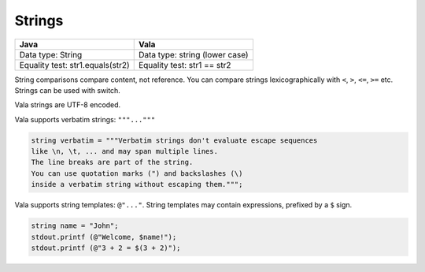 Strings
========

+------------------+---------------------------+
| Java             | Vala                      |
+==================+===========================+
| Data type: String| Data type: string (lower  |
|                  | case)                     |
+------------------+---------------------------+
| Equality test:   | Equality test:            |
| str1.equals(str2)| str1 == str2              |
+------------------+---------------------------+

String comparisons compare content, not reference. You can compare strings lexicographically with ``<``, ``>``, ``<=``, ``>=`` etc. Strings can be used with switch.

Vala strings are UTF-8 encoded.

Vala supports verbatim strings: ``"""..."""``

.. code-block:: vala

   string verbatim = """Verbatim strings don't evaluate escape sequences 
   like \n, \t, ... and may span multiple lines. 
   The line breaks are part of the string. 
   You can use quotation marks (") and backslashes (\) 
   inside a verbatim string without escaping them.""";

Vala supports string templates: ``@"..."``. String templates may contain expressions, prefixed by a ``$`` sign.

.. code-block:: vala

   string name = "John";
   stdout.printf (@"Welcome, $name!");
   stdout.printf (@"3 + 2 = $(3 + 2)");